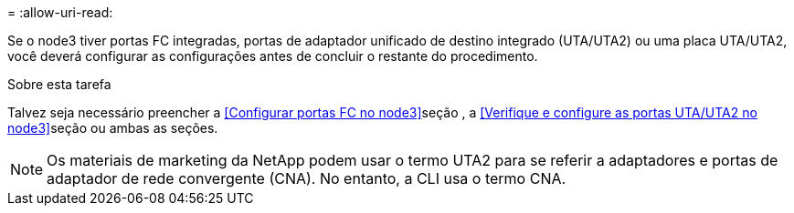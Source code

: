 = 
:allow-uri-read: 


Se o node3 tiver portas FC integradas, portas de adaptador unificado de destino integrado (UTA/UTA2) ou uma placa UTA/UTA2, você deverá configurar as configurações antes de concluir o restante do procedimento.

.Sobre esta tarefa
Talvez seja necessário preencher a <<Configurar portas FC no node3>>seção , a <<Verifique e configure as portas UTA/UTA2 no node3>>seção ou ambas as seções.


NOTE: Os materiais de marketing da NetApp podem usar o termo UTA2 para se referir a adaptadores e portas de adaptador de rede convergente (CNA). No entanto, a CLI usa o termo CNA.
